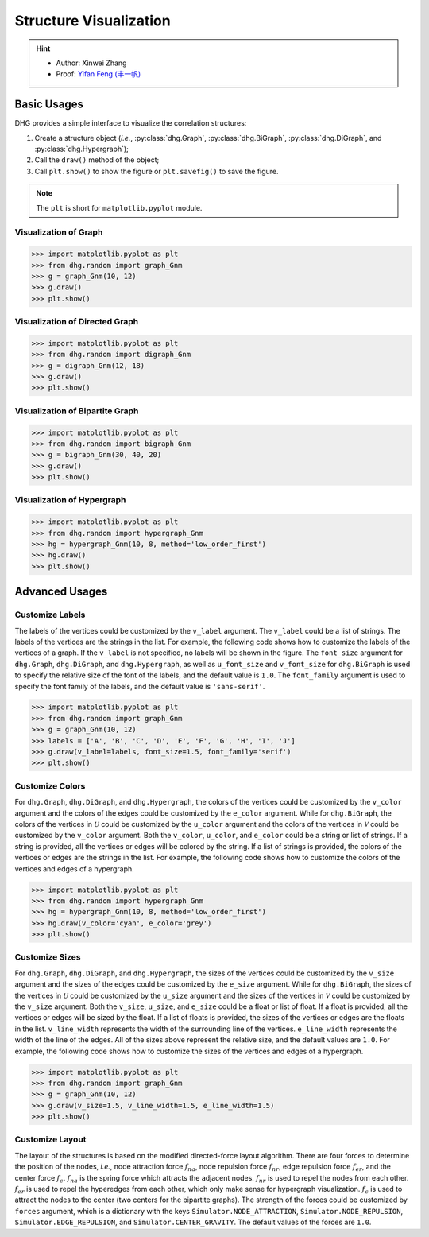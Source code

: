 Structure Visualization
=============================

.. hint::

    - Author: Xinwei Zhang
    - Proof: `Yifan Feng (丰一帆) <https://fengyifan.site/>`_

Basic Usages
--------------
DHG provides a simple interface to visualize the correlation structures:

1. Create a structure object (*i.e.*, :py:class:`dhg.Graph`, :py:class:`dhg.BiGraph`, :py:class:`dhg.DiGraph`, and :py:class:`dhg.Hypergraph`);
2. Call the ``draw()`` method of the object;
3. Call ``plt.show()`` to show the figure or ``plt.savefig()`` to save the figure.

.. note:: The ``plt`` is short for ``matplotlib.pyplot`` module.


Visualization of Graph
^^^^^^^^^^^^^^^^^^^^^^^^^^^^^^^^^^^^^^^^^^^^^^^^^^^^

.. image:: ../_static/img/vis_graph.png
    :align: center
    :alt: Visualization of Graph
    :height: 400px


.. code-block:: python

    >>> import matplotlib.pyplot as plt
    >>> from dhg.random import graph_Gnm
    >>> g = graph_Gnm(10, 12)
    >>> g.draw()
    >>> plt.show()


Visualization of Directed Graph
^^^^^^^^^^^^^^^^^^^^^^^^^^^^^^^^^

.. image:: ../_static/img/vis_digraph.png
    :align: center
    :alt: Visualization of Directed Graph
    :height: 400px

.. code-block:: python

    >>> import matplotlib.pyplot as plt
    >>> from dhg.random import digraph_Gnm
    >>> g = digraph_Gnm(12, 18)
    >>> g.draw()
    >>> plt.show()


Visualization of Bipartite Graph
^^^^^^^^^^^^^^^^^^^^^^^^^^^^^^^^^^


.. image:: ../_static/img/vis_bigraph.png
    :align: center
    :alt: Visualization of Bipartite Graph
    :height: 400px

.. code-block:: python

    >>> import matplotlib.pyplot as plt
    >>> from dhg.random import bigraph_Gnm
    >>> g = bigraph_Gnm(30, 40, 20)
    >>> g.draw()
    >>> plt.show()


Visualization of Hypergraph
^^^^^^^^^^^^^^^^^^^^^^^^^^^^^^^^^^^^^^^^

.. image:: ../_static/img/vis_hypergraph.png
    :align: center
    :alt: Visualization of Hypergraph
    :height: 400px

.. code-block:: python

    >>> import matplotlib.pyplot as plt
    >>> from dhg.random import hypergraph_Gnm
    >>> hg = hypergraph_Gnm(10, 8, method='low_order_first')
    >>> hg.draw()
    >>> plt.show()



Advanced Usages
---------------------

Customize Labels
^^^^^^^^^^^^^^^^^^^^^^^^^
The labels of the vertices could be customized by the ``v_label`` argument. The ``v_label`` could be a list of strings. The labels of the vertices are the strings in the list.
For example, the following code shows how to customize the labels of the vertices of a graph.
If the ``v_label`` is not specified, no labels will be shown in the figure.
The ``font_size`` argument for ``dhg.Graph``, ``dhg.DiGraph``, and ``dhg.Hypergraph``, as well as ``u_font_size`` and ``v_font_size`` for ``dhg.BiGraph`` is used to specify the relative size of the font of the labels, and the default value is ``1.0``.
The ``font_family`` argument is used to specify the font family of the labels, and the default value is ``'sans-serif'``.

.. code-block:: python

    >>> import matplotlib.pyplot as plt
    >>> from dhg.random import graph_Gnm
    >>> g = graph_Gnm(10, 12)
    >>> labels = ['A', 'B', 'C', 'D', 'E', 'F', 'G', 'H', 'I', 'J']
    >>> g.draw(v_label=labels, font_size=1.5, font_family='serif')
    >>> plt.show()

.. image:: ../_static/img/custom_label.png
    :align: center
    :alt: Customize label
    :height: 400px


Customize Colors
^^^^^^^^^^^^^^^^^^^^^^^^^
For ``dhg.Graph``, ``dhg.DiGraph``, and ``dhg.Hypergraph``, the colors of the vertices could be customized by the ``v_color`` argument and the colors of the edges could be customized by the ``e_color`` argument. While for ``dhg.BiGraph``, the colors of the vertices in :math:`\mathcal{U}` could be customized by the ``u_color`` argument and the colors of the vertices in  :math:`\mathcal{V}` could be customized by the ``v_color`` argument.  Both the ``v_color``, ``u_color``, and ``e_color`` could be a string or list of strings. If a string is provided, all the vertices or edges will be colored by the string. If a list of strings is provided, the colors of the vertices or edges are the strings in the list. For example, the following code shows how to customize the colors of the vertices and edges of a hypergraph.

.. code-block:: python

    >>> import matplotlib.pyplot as plt
    >>> from dhg.random import hypergraph_Gnm
    >>> hg = hypergraph_Gnm(10, 8, method='low_order_first')
    >>> hg.draw(v_color='cyan', e_color='grey')
    >>> plt.show()

.. image:: ../_static/img/custom_color.png
    :align: center
    :alt: Customize color
    :height: 400px


Customize Sizes
^^^^^^^^^^^^^^^^^^^^^^^^^
For ``dhg.Graph``, ``dhg.DiGraph``, and ``dhg.Hypergraph``, the sizes of the vertices could be customized by the ``v_size`` argument and the sizes of the edges could be customized by the ``e_size`` argument. While for ``dhg.BiGraph``, the sizes of the vertices in :math:`\mathcal{U}` could be customized by the ``u_size`` argument and the sizes of the vertices in  :math:`\mathcal{V}` could be customized by the ``v_size`` argument.  Both the ``v_size``, ``u_size``, and ``e_size`` could be a float or list of float. If a float is provided, all the vertices or edges will be sized by the float. If a list of floats is provided, the sizes of the vertices or edges are the floats in the list. ``v_line_width`` represents the width of the surrounding line of the vertices. ``e_line_width`` represents the width of the line of the edges.
All of the sizes above represent the relative size, and the default values are ``1.0``. For example, the following code shows how to customize the sizes of the vertices and edges of a hypergraph.

.. code-block:: python

    >>> import matplotlib.pyplot as plt
    >>> from dhg.random import graph_Gnm
    >>> g = graph_Gnm(10, 12)
    >>> g.draw(v_size=1.5, v_line_width=1.5, e_line_width=1.5)
    >>> plt.show()

.. image:: ../_static/img/custom_size.png
    :align: center
    :alt: Customize size
    :height: 400px



Customize Layout
^^^^^^^^^^^^^^^^^^^^^^^^^
The layout of the structures is based on the modified directed-force layout algorithm. There are four forces to determine the position of the nodes, *i.e.*, node attraction force :math:`f_{na}`, node repulsion force :math:`f_{nr}`, edge repulsion force :math:`f_{er}`, and the center force :math:`f_c`. :math:`f_{na}` is the spring force which attracts the adjacent nodes. :math:`f_{nr}` is used to repel the nodes from each other. :math:`f_{er}` is used to repel the hyperedges from each other, which only make sense for hypergraph visualization. :math:`f_c` is used to attract the nodes to the center (two centers for the bipartite graphs).
The strength of the forces could be customized by ``forces`` argument, which is a dictionary with the keys ``Simulator.NODE_ATTRACTION``, ``Simulator.NODE_REPULSION``, ``Simulator.EDGE_REPULSION``, and ``Simulator.CENTER_GRAVITY``. The default values of the forces are ``1.0``.


.. different style, change size, change color, change opacity


.. Mathamatical Principles
.. -----------------------

.. Graph
.. ~~~~~~~~~~~~~~

.. Directed Graph
.. ~~~~~~~~~~~~~~~

.. Bipartite Graph
.. ~~~~~~~~~~~~~~~~

.. Hypergraph
.. ~~~~~~~~~~~~~~~~~~
